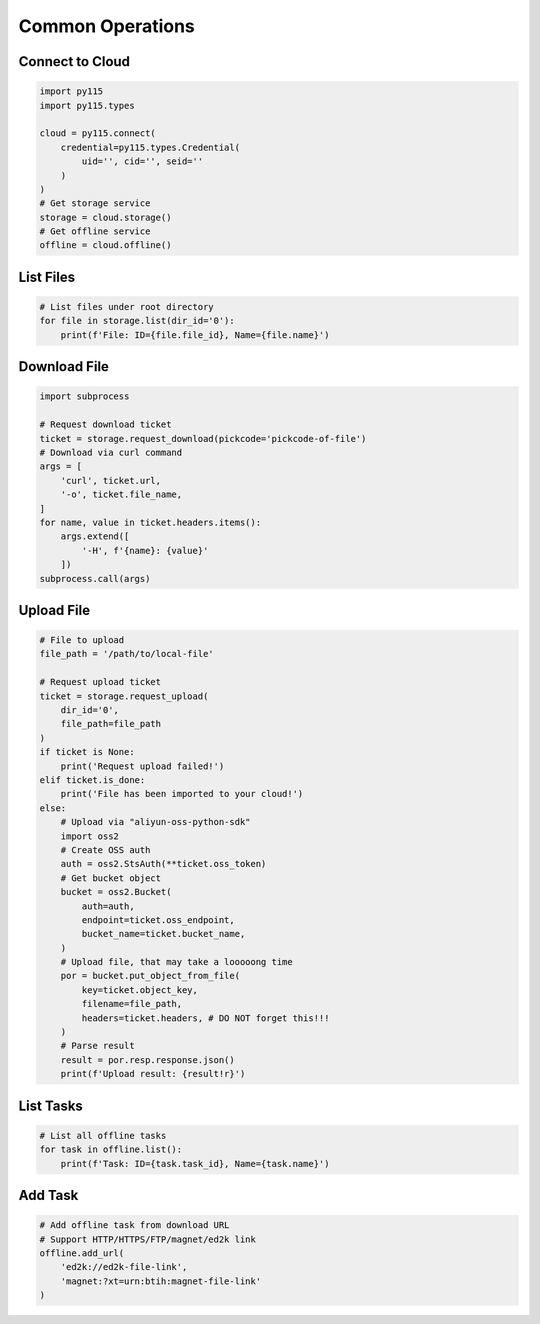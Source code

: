 =================
Common Operations
=================


Connect to Cloud
----------------

.. code:: python

    import py115
    import py115.types

    cloud = py115.connect(
        credential=py115.types.Credential(
            uid='', cid='', seid=''
        )
    )
    # Get storage service
    storage = cloud.storage()
    # Get offline service
    offline = cloud.offline()


List Files
----------

.. code:: python
    
    # List files under root directory
    for file in storage.list(dir_id='0'):
        print(f'File: ID={file.file_id}, Name={file.name}')


Download File
-------------

.. code:: python

    import subprocess

    # Request download ticket
    ticket = storage.request_download(pickcode='pickcode-of-file')
    # Download via curl command
    args = [
        'curl', ticket.url,
        '-o', ticket.file_name,
    ]
    for name, value in ticket.headers.items():
        args.extend([
            '-H', f'{name}: {value}'
        ])
    subprocess.call(args)


Upload File
-----------

.. code:: python

    # File to upload
    file_path = '/path/to/local-file'

    # Request upload ticket
    ticket = storage.request_upload(
        dir_id='0',
        file_path=file_path
    )
    if ticket is None:
        print('Request upload failed!')
    elif ticket.is_done:
        print('File has been imported to your cloud!')
    else:
        # Upload via "aliyun-oss-python-sdk"
        import oss2
        # Create OSS auth
        auth = oss2.StsAuth(**ticket.oss_token)
        # Get bucket object
        bucket = oss2.Bucket(
            auth=auth,
            endpoint=ticket.oss_endpoint,
            bucket_name=ticket.bucket_name,
        )
        # Upload file, that may take a looooong time
        por = bucket.put_object_from_file(
            key=ticket.object_key,
            filename=file_path,
            headers=ticket.headers, # DO NOT forget this!!!
        )
        # Parse result
        result = por.resp.response.json()
        print(f'Upload result: {result!r}')


List Tasks
----------

.. code:: python
    
    # List all offline tasks
    for task in offline.list():
        print(f'Task: ID={task.task_id}, Name={task.name}')


Add Task
--------

.. code:: python

    # Add offline task from download URL
    # Support HTTP/HTTPS/FTP/magnet/ed2k link
    offline.add_url(
        'ed2k://ed2k-file-link',
        'magnet:?xt=urn:btih:magnet-file-link'
    )
